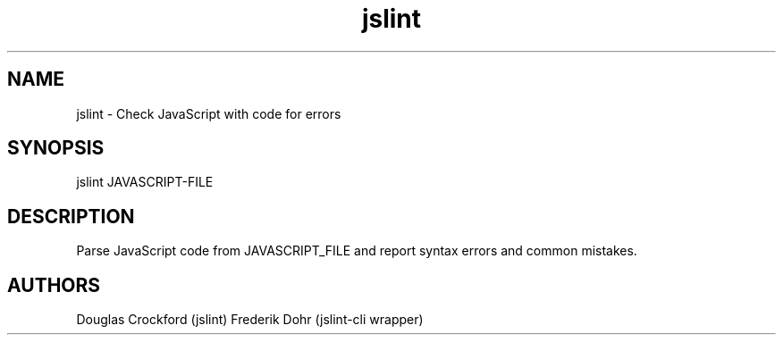 .TH jslint 1 local
.SH NAME
jslint \- Check JavaScript with code for errors

.SH SYNOPSIS
jslint JAVASCRIPT-FILE

.SH DESCRIPTION

Parse JavaScript code from JAVASCRIPT_FILE and report syntax errors
and common mistakes.

.SH AUTHORS

Douglas Crockford (jslint)
Frederik Dohr (jslint-cli wrapper)

